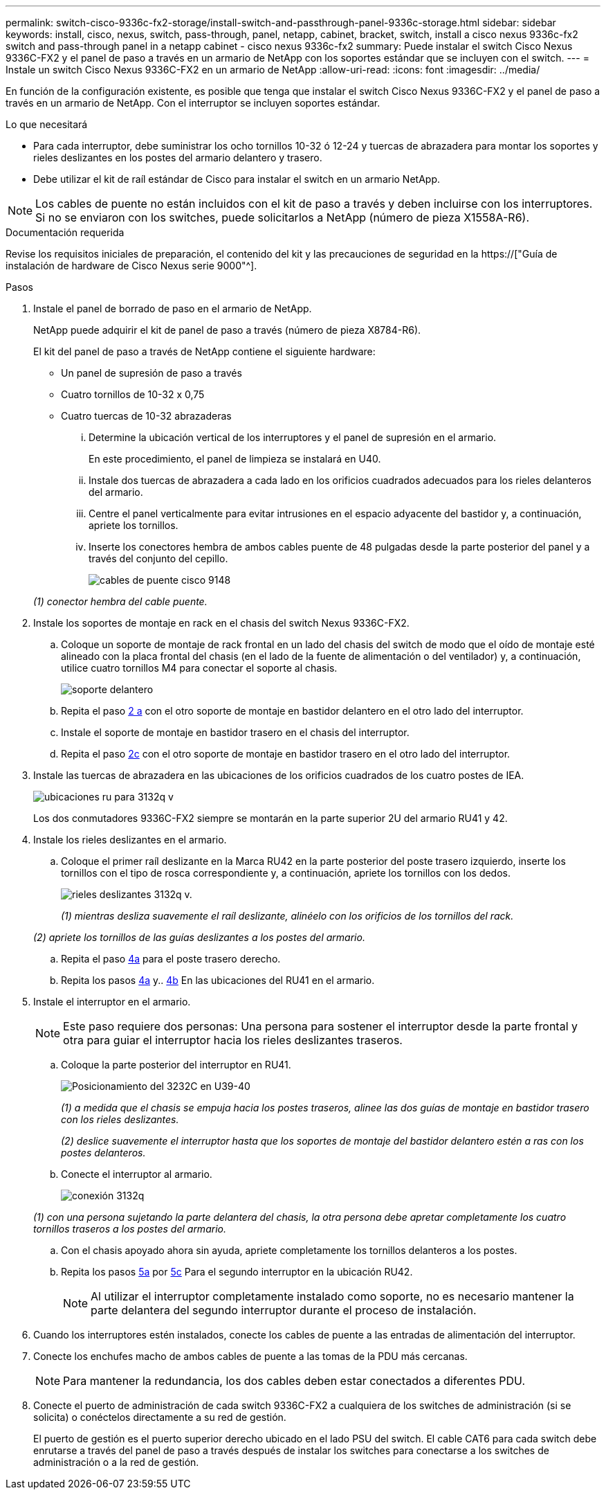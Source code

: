 ---
permalink: switch-cisco-9336c-fx2-storage/install-switch-and-passthrough-panel-9336c-storage.html 
sidebar: sidebar 
keywords: install, cisco, nexus, switch, pass-through, panel, netapp, cabinet, bracket, switch, install a cisco nexus 9336c-fx2 switch and pass-through panel in a netapp cabinet - cisco nexus 9336c-fx2 
summary: Puede instalar el switch Cisco Nexus 9336C-FX2 y el panel de paso a través en un armario de NetApp con los soportes estándar que se incluyen con el switch. 
---
= Instale un switch Cisco Nexus 9336C-FX2 en un armario de NetApp
:allow-uri-read: 
:icons: font
:imagesdir: ../media/


[role="lead"]
En función de la configuración existente, es posible que tenga que instalar el switch Cisco Nexus 9336C-FX2 y el panel de paso a través en un armario de NetApp. Con el interruptor se incluyen soportes estándar.

.Lo que necesitará
* Para cada interruptor, debe suministrar los ocho tornillos 10-32 ó 12-24 y tuercas de abrazadera para montar los soportes y rieles deslizantes en los postes del armario delantero y trasero.
* Debe utilizar el kit de raíl estándar de Cisco para instalar el switch en un armario NetApp.



NOTE: Los cables de puente no están incluidos con el kit de paso a través y deben incluirse con los interruptores. Si no se enviaron con los switches, puede solicitarlos a NetApp (número de pieza X1558A-R6).

.Documentación requerida
Revise los requisitos iniciales de preparación, el contenido del kit y las precauciones de seguridad en la https://["Guía de instalación de hardware de Cisco Nexus serie 9000"^].

.Pasos
. Instale el panel de borrado de paso en el armario de NetApp.
+
NetApp puede adquirir el kit de panel de paso a través (número de pieza X8784-R6).

+
El kit del panel de paso a través de NetApp contiene el siguiente hardware:

+
** Un panel de supresión de paso a través
** Cuatro tornillos de 10-32 x 0,75
** Cuatro tuercas de 10-32 abrazaderas
+
... Determine la ubicación vertical de los interruptores y el panel de supresión en el armario.
+
En este procedimiento, el panel de limpieza se instalará en U40.

... Instale dos tuercas de abrazadera a cada lado en los orificios cuadrados adecuados para los rieles delanteros del armario.
... Centre el panel verticalmente para evitar intrusiones en el espacio adyacente del bastidor y, a continuación, apriete los tornillos.
... Inserte los conectores hembra de ambos cables puente de 48 pulgadas desde la parte posterior del panel y a través del conjunto del cepillo.
+
image::../media/cisco_9148_jumper_cords.gif[cables de puente cisco 9148]

+
_(1) conector hembra del cable puente._





. Instale los soportes de montaje en rack en el chasis del switch Nexus 9336C-FX2.
+
.. Coloque un soporte de montaje de rack frontal en un lado del chasis del switch de modo que el oído de montaje esté alineado con la placa frontal del chasis (en el lado de la fuente de alimentación o del ventilador) y, a continuación, utilice cuatro tornillos M4 para conectar el soporte al chasis.
+
image::../media/3132q_front_bracket.gif[soporte delantero]

.. Repita el paso <<SUBSTEP_9F2E2DDAEE084FE5853D1A6C6D945941,2 a>> con el otro soporte de montaje en bastidor delantero en el otro lado del interruptor.
.. Instale el soporte de montaje en bastidor trasero en el chasis del interruptor.
.. Repita el paso <<SUBSTEP_53A502380D6D4F058F62ED5ED5FC2000,2c>> con el otro soporte de montaje en bastidor trasero en el otro lado del interruptor.


. Instale las tuercas de abrazadera en las ubicaciones de los orificios cuadrados de los cuatro postes de IEA.
+
image::../media/ru_locations_for_3132q_v.gif[ubicaciones ru para 3132q v]

+
Los dos conmutadores 9336C-FX2 siempre se montarán en la parte superior 2U del armario RU41 y 42.

. Instale los rieles deslizantes en el armario.
+
.. Coloque el primer raíl deslizante en la Marca RU42 en la parte posterior del poste trasero izquierdo, inserte los tornillos con el tipo de rosca correspondiente y, a continuación, apriete los tornillos con los dedos.
+
image::../media/3132q_v_slider_rails.gif[rieles deslizantes 3132q v.]

+
_(1) mientras desliza suavemente el raíl deslizante, alinéelo con los orificios de los tornillos del rack._

+
_(2) apriete los tornillos de las guías deslizantes a los postes del armario._

.. Repita el paso <<SUBSTEP_81651316D3F84964A76BC80A9DE48C0E,4a>> para el poste trasero derecho.
.. Repita los pasos <<SUBSTEP_81651316D3F84964A76BC80A9DE48C0E,4a>> y.. <<SUBSTEP_593967A423024594B9A41A04703DC458,4b>> En las ubicaciones del RU41 en el armario.


. Instale el interruptor en el armario.
+

NOTE: Este paso requiere dos personas: Una persona para sostener el interruptor desde la parte frontal y otra para guiar el interruptor hacia los rieles deslizantes traseros.

+
.. Coloque la parte posterior del interruptor en RU41.
+
image::../media/3132q_v_positioning.gif[Posicionamiento del 3232C en U39-40]

+
_(1) a medida que el chasis se empuja hacia los postes traseros, alinee las dos guías de montaje en bastidor trasero con los rieles deslizantes._

+
_(2) deslice suavemente el interruptor hasta que los soportes de montaje del bastidor delantero estén a ras con los postes delanteros._

.. Conecte el interruptor al armario.
+
image::../media/3132q_attaching.gif[conexión 3132q]

+
_(1) con una persona sujetando la parte delantera del chasis, la otra persona debe apretar completamente los cuatro tornillos traseros a los postes del armario._

.. Con el chasis apoyado ahora sin ayuda, apriete completamente los tornillos delanteros a los postes.
.. Repita los pasos <<SUBSTEP_4F538C8C55E34C5FB5D348391088A0FE,5a>> por <<SUBSTEP_EB8FE2FED2CA4120B709CC753C0F50FC,5c>> Para el segundo interruptor en la ubicación RU42.
+

NOTE: Al utilizar el interruptor completamente instalado como soporte, no es necesario mantener la parte delantera del segundo interruptor durante el proceso de instalación.



. Cuando los interruptores estén instalados, conecte los cables de puente a las entradas de alimentación del interruptor.
. Conecte los enchufes macho de ambos cables de puente a las tomas de la PDU más cercanas.
+

NOTE: Para mantener la redundancia, los dos cables deben estar conectados a diferentes PDU.

. Conecte el puerto de administración de cada switch 9336C-FX2 a cualquiera de los switches de administración (si se solicita) o conéctelos directamente a su red de gestión.
+
El puerto de gestión es el puerto superior derecho ubicado en el lado PSU del switch. El cable CAT6 para cada switch debe enrutarse a través del panel de paso a través después de instalar los switches para conectarse a los switches de administración o a la red de gestión.


